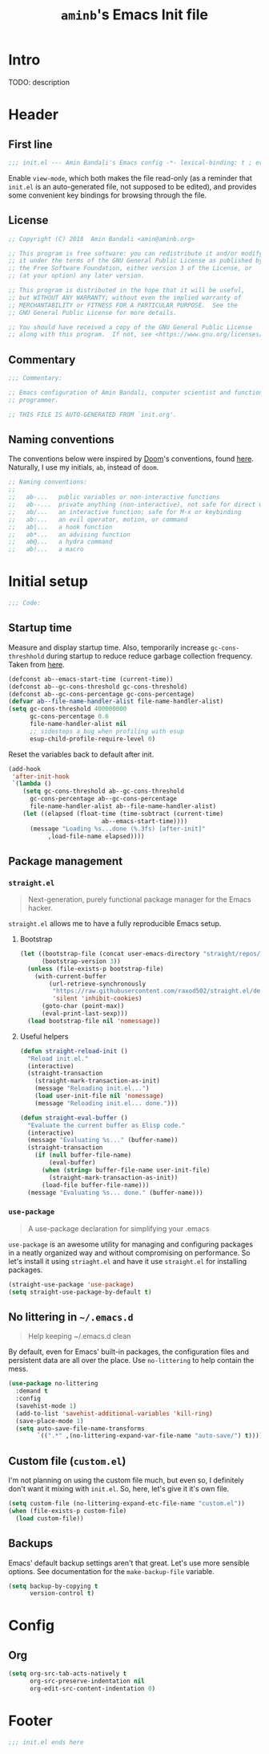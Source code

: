 #+title: =aminb='s Emacs Init file
#+property: header-args :results silent :comments link :tangle ~/dotfiles/emacs/init.el

* Intro

TODO: description

* Contents                                                   :toc_1:noexport:

- [[#intro][Intro]]
- [[#header][Header]]
- [[#initial-setup][Initial setup]]
- [[#config][Config]]
- [[#footer][Footer]]

* Header
:PROPERTIES:
:CUSTOM_ID: header
:END:

** First line

#+begin_src emacs-lisp :comments none
;;; init.el --- Amin Bandali's Emacs config -*- lexical-binding: t ; eval: (view-mode 1)-*-
#+end_src

Enable =view-mode=, which both makes the file read-only (as a reminder
that =init.el= is an auto-generated file, not supposed to be edited),
and provides some convenient key bindings for browsing through the
file.

** License

#+begin_src emacs-lisp :comments none
;; Copyright (C) 2018  Amin Bandali <amin@aminb.org>

;; This program is free software: you can redistribute it and/or modify
;; it under the terms of the GNU General Public License as published by
;; the Free Software Foundation, either version 3 of the License, or
;; (at your option) any later version.

;; This program is distributed in the hope that it will be useful,
;; but WITHOUT ANY WARRANTY; without even the implied warranty of
;; MERCHANTABILITY or FITNESS FOR A PARTICULAR PURPOSE.  See the
;; GNU General Public License for more details.

;; You should have received a copy of the GNU General Public License
;; along with this program.  If not, see <https://www.gnu.org/licenses/>.
#+end_src

** Commentary

#+begin_src emacs-lisp :comments none
;;; Commentary:

;; Emacs configuration of Amin Bandali, computer scientist and functional
;; programmer.

;; THIS FILE IS AUTO-GENERATED FROM `init.org'.
#+end_src

** Naming conventions

The conventions below were inspired by [[https://github.com/hlissner/doom-emacs][Doom]]'s conventions, found
[[https://github.com/hlissner/doom-emacs/blob/5dacbb7cb1c6ac246a9ccd15e6c4290def67757c/core/core.el#L3-L17][here]]. Naturally, I use my initials, =ab=, instead of =doom=.

#+begin_src emacs-lisp :comments none
;; Naming conventions:
;;
;;   ab-...   public variables or non-interactive functions
;;   ab--...  private anything (non-interactive), not safe for direct use
;;   ab/...   an interactive function; safe for M-x or keybinding
;;   ab:...   an evil operator, motion, or command
;;   ab|...   a hook function
;;   ab*...   an advising function
;;   ab@...   a hydra command
;;   ab!...   a macro
#+end_src

* Initial setup
:PROPERTIES:
:CUSTOM_ID: initial-setup
:END:

#+begin_src emacs-lisp :comments none
;;; Code:
#+end_src

** Startup time

Measure and display startup time. Also, temporarily increase
~gc-cons-threshhold~ during startup to reduce reduce garbage
collection frequency. Taken from [[https://github.com/dieggsy/dotfiles/tree/3d95bc08033920e077855caf545a975eba52d28d/emacs.d#startup-time][here]].

#+begin_src emacs-lisp
(defconst ab--emacs-start-time (current-time))
(defconst ab--gc-cons-threshold gc-cons-threshold)
(defconst ab--gc-cons-percentage gc-cons-percentage)
(defvar ab--file-name-handler-alist file-name-handler-alist)
(setq gc-cons-threshold 400000000
      gc-cons-percentage 0.6
      file-name-handler-alist nil
      ;; sidesteps a bug when profiling with esup
      esup-child-profile-require-level 0)
#+end_src

Reset the variables back to default after init.

#+begin_src emacs-lisp
(add-hook
 'after-init-hook
 `(lambda ()
    (setq gc-cons-threshold ab--gc-cons-threshold
	  gc-cons-percentage ab--gc-cons-percentage
	  file-name-handler-alist ab--file-name-handler-alist)
    (let ((elapsed (float-time (time-subtract (current-time)
					      ab--emacs-start-time))))
      (message "Loading %s...done (%.3fs) [after-init]"
	       ,load-file-name elapsed))))
#+end_src

** Package management

*** =straight.el=

#+begin_quote
Next-generation, purely functional package manager for the Emacs
hacker.
#+end_quote

=straight.el= allows me to have a fully reproducible Emacs setup.

**** Bootstrap

#+begin_src emacs-lisp
(let ((bootstrap-file (concat user-emacs-directory "straight/repos/straight.el/bootstrap.el"))
      (bootstrap-version 3))
  (unless (file-exists-p bootstrap-file)
    (with-current-buffer
        (url-retrieve-synchronously
         "https://raw.githubusercontent.com/raxod502/straight.el/develop/install.el"
         'silent 'inhibit-cookies)
      (goto-char (point-max))
      (eval-print-last-sexp)))
  (load bootstrap-file nil 'nomessage))
#+end_src

**** Useful helpers

#+begin_src emacs-lisp
(defun straight-reload-init ()
  "Reload init.el."
  (interactive)
  (straight-transaction
    (straight-mark-transaction-as-init)
    (message "Reloading init.el...")
    (load user-init-file nil 'nomessage)
    (message "Reloading init.el... done.")))

(defun straight-eval-buffer ()
  "Evaluate the current buffer as Elisp code."
  (interactive)
  (message "Evaluating %s..." (buffer-name))
  (straight-transaction
    (if (null buffer-file-name)
        (eval-buffer)
      (when (string= buffer-file-name user-init-file)
        (straight-mark-transaction-as-init))
      (load-file buffer-file-name)))
  (message "Evaluating %s... done." (buffer-name)))
#+end_src

*** =use-package=

#+begin_quote
A use-package declaration for simplifying your .emacs
#+end_quote

=use-package= is an awesome utility for managing and configuring
packages in a neatly organized way and without compromising on
performance. So let's install it using =striaght.el= and have it use
=straight.el= for installing packages.

#+begin_src emacs-lisp
(straight-use-package 'use-package)
(setq straight-use-package-by-default t)
#+end_src

** No littering in =~/.emacs.d=

#+begin_quote
Help keeping ~/.emacs.d clean
#+end_quote

By default, even for Emacs' built-in packages, the configuration files
and persistent data are all over the place. Use =no-littering= to help
contain the mess.

#+begin_src emacs-lisp
(use-package no-littering
  :demand t
  :config
  (savehist-mode 1)
  (add-to-list 'savehist-additional-variables 'kill-ring)
  (save-place-mode 1)
  (setq auto-save-file-name-transforms
        `((".*" ,(no-littering-expand-var-file-name "auto-save/") t))))
#+end_src

** Custom file (=custom.el=)

I'm not planning on using the custom file much, but even so, I
definitely don't want it mixing with =init.el=. So, here, let's give
it it's own file.

#+begin_src emacs-lisp
(setq custom-file (no-littering-expand-etc-file-name "custom.el"))
(when (file-exists-p custom-file)
  (load custom-file))
#+end_src

** Backups

Emacs' default backup settings aren't that great. Let's use more
sensible options. See documentation for the ~make-backup-file~
variable.

#+begin_src emacs-lisp
(setq backup-by-copying t
      version-control t)
#+end_src

* Config
:PROPERTIES:
:CUSTOM_ID: config
:END:

** Org

#+begin_src emacs-lisp
(setq org-src-tab-acts-natively t
      org-src-preserve-indentation nil
      org-edit-src-content-indentation 0)
#+end_src

* Footer
:PROPERTIES:
:CUSTOM_ID: footer
:END:

#+begin_src emacs-lisp :comments none
;;; init.el ends here
#+end_src
